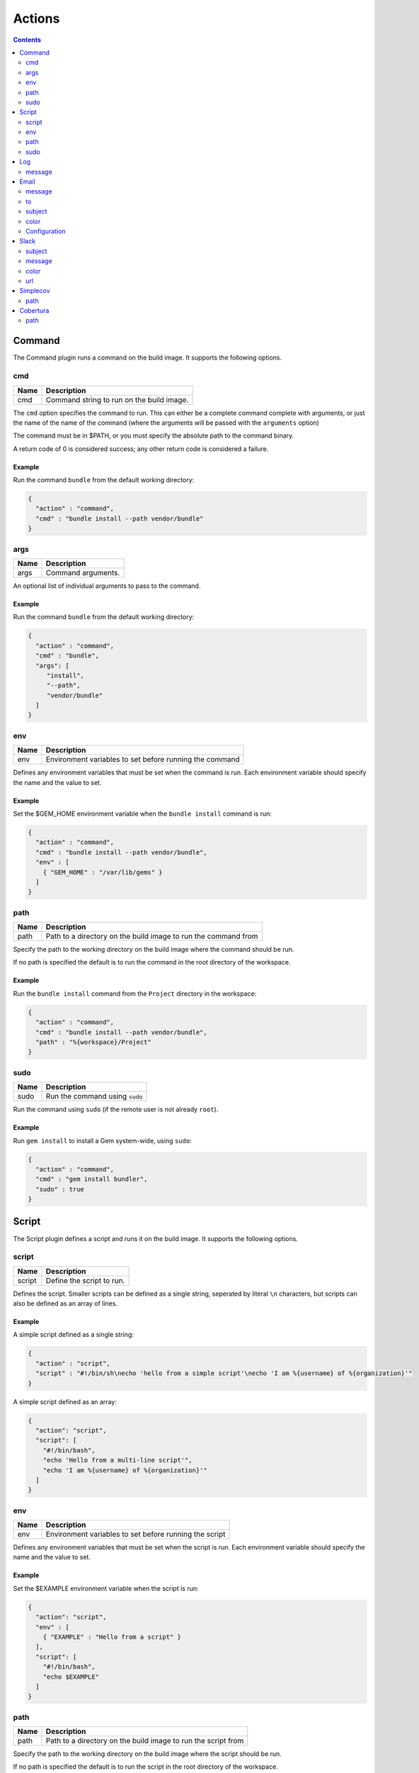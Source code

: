 .. _actions-plugin:

#######
Actions
#######

.. contents::
   :depth: 2

.. _command-plugin:

*******
Command
*******

The Command plugin runs a command on the build image. It supports the
following options.

cmd
===

===== ====================================================
Name  Description
===== ====================================================
cmd   Command string to run on the build image.
===== ====================================================

The ``cmd`` option specifies the command to run. This can either be a complete
command complete with arguments, or just the name of the name of the command
(where the arguments will be passed with the ``arguments`` option)

The command must be in $PATH, or you must specify the absolute path to the
command binary.

A return code of 0 is considered success; any other return code is considered
a failure.

Example
-------

Run the command ``bundle`` from the default working directory:

.. code:: json

  {
    "action" : "command",
    "cmd" : "bundle install --path vendor/bundle"
  }

args
====

===== ====================================================
Name  Description
===== ====================================================
args  Command arguments.
===== ====================================================

An optional list of individual arguments to pass to the command.

Example
-------

Run the command ``bundle`` from the default working directory:

.. code:: json

  {
    "action" : "command",
    "cmd" : "bundle",
    "args": [
       "install",
       "--path",
       "vendor/bundle"
    ]
  }

env
===

===== =======================================================
Name  Description
===== =======================================================
env   Environment variables to set before running the command
===== =======================================================

Defines any environment variables that must be set when the command is run.
Each environment variable should specify the name and the value to set.

Example
-------

Set the $GEM_HOME environment variable when the ``bundle install`` command is
run:

.. code:: json

  {
    "action" : "command",
    "cmd" : "bundle install --path vendor/bundle",
    "env" : [
      { "GEM_HOME" : "/var/lib/gems" }
    ]
  }

path
====

===== ==============================================================
Name  Description
===== ==============================================================
path  Path to a directory on the build image to run the command from
===== ==============================================================

Specify the path to the working directory on the build image where the command
should be run.

If no path is specified the default is to run the command in the root directory
of the workspace.

Example
-------

Run the ``bundle install`` command from the ``Project`` directory in the
workspace:

.. code::

  {
    "action" : "command",
    "cmd" : "bundle install --path vendor/bundle",
    "path" : "%{workspace}/Project"
  }


sudo
====

===== =======================================================
Name  Description
===== =======================================================
sudo  Run the command using ``sudo``
===== =======================================================

Run the command using ``sudo`` (if the remote user is not already ``root``).

Example
-------

Run ``gem install`` to install a Gem system-wide, using ``sudo``:

.. code::

  {
    "action" : "command",
    "cmd" : "gem install bundler",
    "sudo" : true
  }


.. _script-plugin:

******
Script
******

The Script plugin defines a script and runs it on the build image. It supports
the following options.

script
======

====== ==============================================================
Name   Description
====== ==============================================================
script Define the script to run.
====== ==============================================================

Defines the script. Smaller scripts can be defined as a single string,
seperated by literal ``\n`` characters, but scripts can also be defined as an
array of lines.

Example
-------

A simple script defined as a single string:

.. code:: json

  {
    "action" : "script",
    "script" : "#!/bin/sh\necho 'hello from a simple script'\necho 'I am %{username} of %{organization}'"
  }

A simple script defined as an array:

.. code:: json

  {
    "action": "script",
    "script": [
      "#!/bin/bash",
      "echo 'Hello from a multi-line script'",
      "echo 'I am %{username} of %{organization}'"
    ]
  }

env
===

===== =======================================================
Name  Description
===== =======================================================
env   Environment variables to set before running the script
===== =======================================================

Defines any environment variables that must be set when the script is run.
Each environment variable should specify the name and the value to set.

Example
-------

Set the $EXAMPLE environment variable when the script is run:

.. code:: json

  {
    "action": "script",
    "env" : [
      { "EXAMPLE" : "Hello from a script" }
    ],
    "script": [
      "#!/bin/bash",
      "echo $EXAMPLE"
    ]
  }

path
====

===== ==============================================================
Name  Description
===== ==============================================================
path  Path to a directory on the build image to run the script from
===== ==============================================================

Specify the path to the working directory on the build image where the script
should be run.

If no path is specified the default is to run the script in the root directory
of the workspace.

Example
-------

Run the script from the ``Project`` directory in the workspace:

.. code::

  {
    "action": "script",
    "path" : "%{workspace}/Project"
    "script": [
      "#!/bin/bash",
      "echo 'Hello from a multi-line script'",
      "echo 'I am %{username} of %{organization}'"
    ]
  }

sudo
====

===== =======================================================
Name  Description
===== =======================================================
sudo  Run the script using ``sudo``
===== =======================================================

Run the script using ``sudo`` (if the remote user is not already ``root``).

Example
-------

A simple script defined as a single string, running as ``root`` using ``sudo``:

.. code:: json

  {
    "action" : "script",
    "script" : "#!/bin/sh\necho 'hello from a simple script'\necho 'I am %{username} of %{organization}'",
    "sudo" : true
  }


.. _log-plugin:

***
Log
***

The Log plugin writes a message to the build log. It supports the following
options.

message
=======

======= ==============================================================
Name    Description
======= ==============================================================
message Log message
======= ==============================================================

Specify the log message.

Example
-------

.. code:: json

  {
    "action" : "log",
    "message" : "Hello from Cyclid"
  }

.. _email-plugin:

*****
Email
*****

The Email plugin send an email notification. It supports the following options.

message
=======

======= ==============================================================
Name    Description
======= ==============================================================
message Email message body
======= ==============================================================

Specify the email message body.

to
==

======= ==============================================================
Name    Description
======= ==============================================================
to      Email recipiant address
======= ==============================================================

The email address to send the message to.


Example
-------

.. code:: json

  {
    "action" : "email",
    "message" : "This is an email from Cyclid",
    "to" : "user@example.com"
  }

subject
=======

======= ==============================================================
Name    Description
======= ==============================================================
subject Email message subject
======= ==============================================================

An optional subject. If no subject is specified the default of
``Cyclid notification`` is used.

Example
-------

.. code:: json

  {
    "action" : "email",
    "subject" : "Example message",
    "message" : "This is an email from Cyclid",
    "to" : "user@example.com"
  }

color
=====

======= ==============================================================
Name    Description
======= ==============================================================
color   Email body highlight color
======= ==============================================================

Email messages sent by Cyclid highlight the message subject; you can use the
``color`` option to set this color for different classes of emails E.g. a
failure message could set the color to red.

Example
-------

.. code:: json

  {
    "action" : "email",
    "color" : "red",
    "message" : "This is an email from Cyclid",
    "to" : "user@example.com"
  }

Configuration
=============

The email plugin supports the following configuration options.

See the :ref:`configuration-file` documentation for more information on
configuring plugins.

+----------+-----------+------------------+-------------------------------+
| Name     | Required? | Default          | Description                   |
+==========+===========+==================+===============================+
| server   | No        | localhost        | The SMTP relay server.        |
+----------+-----------+------------------+-------------------------------+
| port     | No        | 587              | SMTP server port.             |
+----------+-----------+------------------+-------------------------------+
| from     | No        | cyclid@cyclid.io | "From" address of the sender. |
+----------+-----------+------------------+-------------------------------+
| username | No        |                  | SMTP server username.         |
+----------+-----------+------------------+-------------------------------+
| password | No        |                  | SMTP server password.         |
+----------+-----------+------------------+-------------------------------+

.. _slack-plugin:

*****
Slack
*****

The Slack plugin send a Slack message notification. It supports the following
options.

subject
=======

======= ==============================================================
Name    Description
======= ==============================================================
subject Slack message subject
======= ==============================================================

The subject of the Slack message.

message
=======

======= ==============================================================
Name    Description
======= ==============================================================
message Slack message body
======= ==============================================================

The message body text of the Slack message.

color
=====

======= ==============================================================
Name    Description
======= ==============================================================
color   Slack message highlight color
======= ==============================================================

You can use the ``color`` option to select the highlight color of the Slack
message E.g. a failure notification can set the color to ``danger``. If no
color is specified the default of ``good`` is used.

Example
-------

Send a failure notification to the default Slack channel, with the color set
to ``danger``:

.. code:: json

  {
    "action": "slack",
    "subject": "%{job_name} failed",
    "message": "Job %{organization}/%{job_name} (job #%{job_id}) failed.",
    "color": "danger"
  }

url
===

The Slack API URL. By default the Slack API URL is configured
organization-wide, and this URL will be used when no URL is specified. However
if you need to send a notification to a different Slack group, you can
over-ride the default with the ``url`` option.

Example
-------

.. code:: json

  {
    "action": "slack",
    "url" : "https://hooks.slack.com/services/T00000000/B00000000/XXXXXXXXXXXXXXXXXXXXXXXX",
    "subject": "%{job_name} succeeded",
    "message": "Job %{organization}/%{job_name} (job #%{job_id}) completed successfully.",
  }

.. _simplecov-plugin:

*********
Simplecov
*********

The Simplecov plugin reads a Simplecov test coverage report. It supports the
following options.

path
====

===== ====================================================
Name  Description
===== ====================================================
path  Path to the coverage report.
===== ====================================================

The ``path`` option gives a fully qualified path to the generated Simplecov
coverage report, in JSON format.

The ``covered_percent`` metric from the report is added to the Job context in
the ``simplecov_coverage`` variable, as a percentage to 2 decimal places E.g.
if the generated report contains ``{"covered_percent":86.9795918367347}`` then
this will be rounded to ``86.98%`` by the plugin.

Your project should install & configure the Simplecov-JSON Gem to generate a
JSON coverage report.

Example
-------

.. code:: json

  {
    "action" : "simplecov",
    "path" : "%{workspace}/project/coverage.json"
  }

.. _cobertura-plugin:

*********
Cobertura
*********

The Cobertura plugin reads a Cobertura compatable test coverage report. It
supports the following options.

path
====

===== ====================================================
Name  Description
===== ====================================================
path  Path to the coverage report.
===== ====================================================

The ``path`` option gives a fully qualified path to the generated coverage
report, in XML format.

The ``line-rate`` metric from the report is added to the Job context in
the ``cobertura_line_rate`` variable, and the ``branch-rate`` metric is added
as ``cobertura_branch_rate``. Both metrics are provided as a percentage to 2
decimal places E.g. if the generated report contains
``<coverage line-rate="0.9" branch-rate="0.75">`` then ``cobertura_line_rate``
will be ``90%`` and ``cobertura_branch_rate`` will be ``75%``

The Cobertura plugin can be used to read any Cobertura compatible coverage
report.

Example
-------

.. code:: json

  {
    "action" : "cobertura",
    "path" : "%{workspace}/project/coverage.xml"
  }
